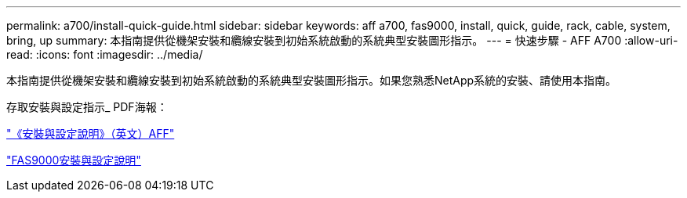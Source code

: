 ---
permalink: a700/install-quick-guide.html 
sidebar: sidebar 
keywords: aff a700, fas9000, install, quick, guide, rack, cable, system, bring, up 
summary: 本指南提供從機架安裝和纜線安裝到初始系統啟動的系統典型安裝圖形指示。 
---
= 快速步驟 - AFF A700
:allow-uri-read: 
:icons: font
:imagesdir: ../media/


[role="lead"]
本指南提供從機架安裝和纜線安裝到初始系統啟動的系統典型安裝圖形指示。如果您熟悉NetApp系統的安裝、請使用本指南。

存取安裝與設定指示_ PDF海報：

link:../media/PDF/215-15082_2020-11_en-us_AFFA700_FAS9000_LAT_ISI.pdf["《安裝與設定說明》（英文）AFF"^]

link:../media/PDF/215-15154_2020-12_en-us_FAS9000_ISI.pdf["FAS9000安裝與設定說明"^]
